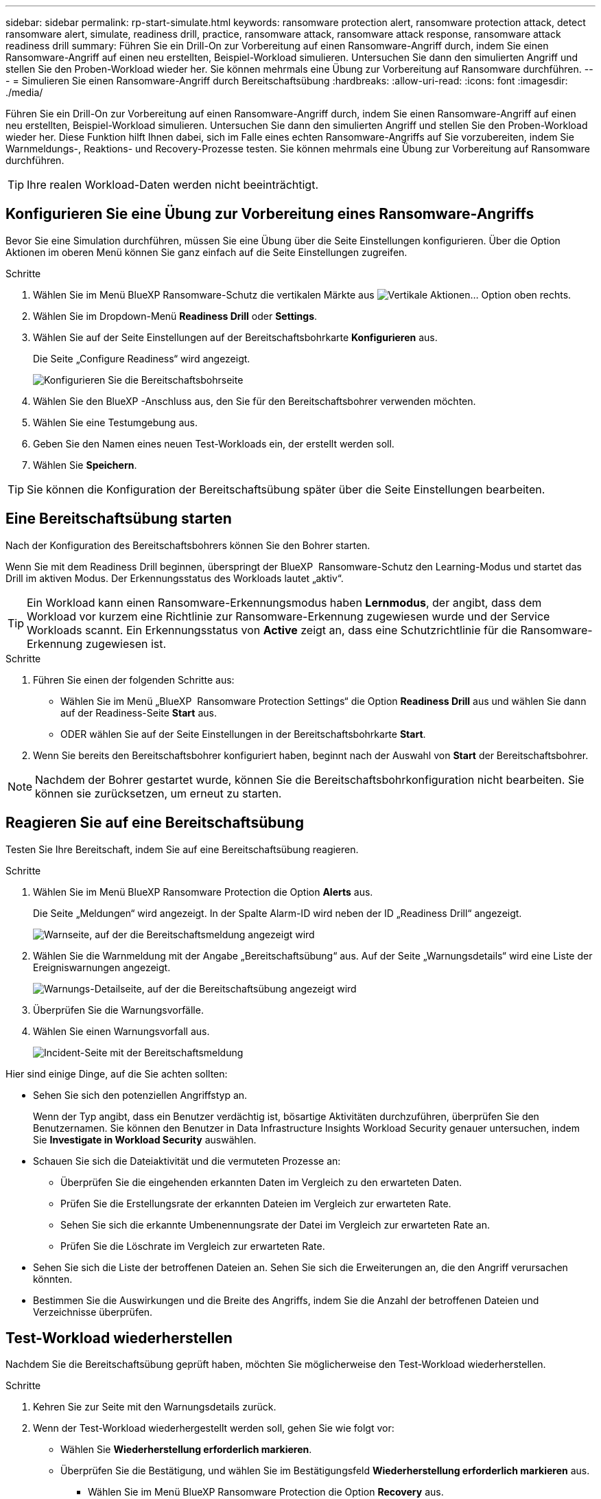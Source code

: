 ---
sidebar: sidebar 
permalink: rp-start-simulate.html 
keywords: ransomware protection alert, ransomware protection attack, detect ransomware alert, simulate, readiness drill, practice, ransomware attack, ransomware attack response, ransomware attack readiness drill 
summary: Führen Sie ein Drill-On zur Vorbereitung auf einen Ransomware-Angriff durch, indem Sie einen Ransomware-Angriff auf einen neu erstellten, Beispiel-Workload simulieren. Untersuchen Sie dann den simulierten Angriff und stellen Sie den Proben-Workload wieder her. Sie können mehrmals eine Übung zur Vorbereitung auf Ransomware durchführen. 
---
= Simulieren Sie einen Ransomware-Angriff durch Bereitschaftsübung
:hardbreaks:
:allow-uri-read: 
:icons: font
:imagesdir: ./media/


[role="lead"]
Führen Sie ein Drill-On zur Vorbereitung auf einen Ransomware-Angriff durch, indem Sie einen Ransomware-Angriff auf einen neu erstellten, Beispiel-Workload simulieren. Untersuchen Sie dann den simulierten Angriff und stellen Sie den Proben-Workload wieder her. Diese Funktion hilft Ihnen dabei, sich im Falle eines echten Ransomware-Angriffs auf Sie vorzubereiten, indem Sie Warnmeldungs-, Reaktions- und Recovery-Prozesse testen. Sie können mehrmals eine Übung zur Vorbereitung auf Ransomware durchführen.


TIP: Ihre realen Workload-Daten werden nicht beeinträchtigt.



== Konfigurieren Sie eine Übung zur Vorbereitung eines Ransomware-Angriffs

Bevor Sie eine Simulation durchführen, müssen Sie eine Übung über die Seite Einstellungen konfigurieren. Über die Option Aktionen im oberen Menü können Sie ganz einfach auf die Seite Einstellungen zugreifen.

.Schritte
. Wählen Sie im Menü BlueXP Ransomware-Schutz die vertikalen Märkte aus image:button-actions-vertical.png["Vertikale Aktionen"]... Option oben rechts.
. Wählen Sie im Dropdown-Menü *Readiness Drill* oder *Settings*.
. Wählen Sie auf der Seite Einstellungen auf der Bereitschaftsbohrkarte *Konfigurieren* aus.
+
Die Seite „Configure Readiness“ wird angezeigt.

+
image:screen-settings-alert-drill-configure.png["Konfigurieren Sie die Bereitschaftsbohrseite"]

. Wählen Sie den BlueXP -Anschluss aus, den Sie für den Bereitschaftsbohrer verwenden möchten.
. Wählen Sie eine Testumgebung aus.
. Geben Sie den Namen eines neuen Test-Workloads ein, der erstellt werden soll.
. Wählen Sie *Speichern*.



TIP: Sie können die Konfiguration der Bereitschaftsübung später über die Seite Einstellungen bearbeiten.



== Eine Bereitschaftsübung starten

Nach der Konfiguration des Bereitschaftsbohrers können Sie den Bohrer starten.

Wenn Sie mit dem Readiness Drill beginnen, überspringt der BlueXP  Ransomware-Schutz den Learning-Modus und startet das Drill im aktiven Modus. Der Erkennungsstatus des Workloads lautet „aktiv“.


TIP: Ein Workload kann einen Ransomware-Erkennungsmodus haben *Lernmodus*, der angibt, dass dem Workload vor kurzem eine Richtlinie zur Ransomware-Erkennung zugewiesen wurde und der Service Workloads scannt. Ein Erkennungsstatus von *Active* zeigt an, dass eine Schutzrichtlinie für die Ransomware-Erkennung zugewiesen ist.

.Schritte
. Führen Sie einen der folgenden Schritte aus:
+
** Wählen Sie im Menü „BlueXP  Ransomware Protection Settings“ die Option *Readiness Drill* aus und wählen Sie dann auf der Readiness-Seite *Start* aus.
** ODER wählen Sie auf der Seite Einstellungen in der Bereitschaftsbohrkarte *Start*.


. Wenn Sie bereits den Bereitschaftsbohrer konfiguriert haben, beginnt nach der Auswahl von *Start* der Bereitschaftsbohrer.



NOTE: Nachdem der Bohrer gestartet wurde, können Sie die Bereitschaftsbohrkonfiguration nicht bearbeiten. Sie können sie zurücksetzen, um erneut zu starten.



== Reagieren Sie auf eine Bereitschaftsübung

Testen Sie Ihre Bereitschaft, indem Sie auf eine Bereitschaftsübung reagieren.

.Schritte
. Wählen Sie im Menü BlueXP Ransomware Protection die Option *Alerts* aus.
+
Die Seite „Meldungen“ wird angezeigt. In der Spalte Alarm-ID wird neben der ID „Readiness Drill“ angezeigt.

+
image:screen-alerts-readiness.png["Warnseite, auf der die Bereitschaftsmeldung angezeigt wird"]

. Wählen Sie die Warnmeldung mit der Angabe „Bereitschaftsübung“ aus. Auf der Seite „Warnungsdetails“ wird eine Liste der Ereigniswarnungen angezeigt.
+
image:screen-alerts-readiness-details.png["Warnungs-Detailseite, auf der die Bereitschaftsübung angezeigt wird"]

. Überprüfen Sie die Warnungsvorfälle.
. Wählen Sie einen Warnungsvorfall aus.
+
image:screen-alerts-readiness-incidents2.png["Incident-Seite mit der Bereitschaftsmeldung"]



Hier sind einige Dinge, auf die Sie achten sollten:

* Sehen Sie sich den potenziellen Angriffstyp an.
+
Wenn der Typ angibt, dass ein Benutzer verdächtig ist, bösartige Aktivitäten durchzuführen, überprüfen Sie den Benutzernamen. Sie können den Benutzer in Data Infrastructure Insights Workload Security genauer untersuchen, indem Sie *Investigate in Workload Security* auswählen.



* Schauen Sie sich die Dateiaktivität und die vermuteten Prozesse an:
+
** Überprüfen Sie die eingehenden erkannten Daten im Vergleich zu den erwarteten Daten.
** Prüfen Sie die Erstellungsrate der erkannten Dateien im Vergleich zur erwarteten Rate.
** Sehen Sie sich die erkannte Umbenennungsrate der Datei im Vergleich zur erwarteten Rate an.
** Prüfen Sie die Löschrate im Vergleich zur erwarteten Rate.


* Sehen Sie sich die Liste der betroffenen Dateien an. Sehen Sie sich die Erweiterungen an, die den Angriff verursachen könnten.
* Bestimmen Sie die Auswirkungen und die Breite des Angriffs, indem Sie die Anzahl der betroffenen Dateien und Verzeichnisse überprüfen.




== Test-Workload wiederherstellen

Nachdem Sie die Bereitschaftsübung geprüft haben, möchten Sie möglicherweise den Test-Workload wiederherstellen.

.Schritte
. Kehren Sie zur Seite mit den Warnungsdetails zurück.
. Wenn der Test-Workload wiederhergestellt werden soll, gehen Sie wie folgt vor:
+
** Wählen Sie *Wiederherstellung erforderlich markieren*.
** Überprüfen Sie die Bestätigung, und wählen Sie im Bestätigungsfeld *Wiederherstellung erforderlich markieren* aus.
+
*** Wählen Sie im Menü BlueXP Ransomware Protection die Option *Recovery* aus.
*** Wählen Sie den mit „Readiness Drill“ markierten Test-Workload aus, den Sie wiederherstellen möchten.
*** Wählen Sie *Wiederherstellen*.
*** Geben Sie auf der Seite Wiederherstellen Informationen für die Wiederherstellung an:


** Wählen Sie die Snapshot-Quellkopie aus.
** Wählen Sie das Ziel-Volume aus.


. Wählen Sie auf der Seite „Überprüfung wiederherstellen“ die Option *Wiederherstellen*.
+
Auf der Seite „Wiederherstellung“ wird der Status der Wiederherstellung des Bereitschaftsbohrers als „in Bearbeitung“ angezeigt.

+
Nach Abschluss der Wiederherstellung ändert sich der Status des Workloads in *restore*.

. Überprüfen Sie den wiederhergestellten Workload.



TIP: Weitere Informationen zum Wiederherstellungsvorgang finden Sie unter link:rp-use-recover.html["Wiederherstellung nach einem Ransomware-Angriff (nach dem Neutralisieren von Vorfällen)"].



== Ändern Sie den Warnungsstatus nach der Bereitschaftsübung

Nachdem Sie die Bereitschaftsanzeige überprüft und die Arbeitslast wiederhergestellt haben, möchten Sie möglicherweise den Status der Warnmeldung ändern.

.Schritte
. Kehren Sie zur Seite mit den Warnungsdetails zurück.
. Wählen Sie die Warnmeldung erneut aus.
. Geben Sie den Status an, indem Sie *Status bearbeiten* auswählen und den Status in einen der folgenden Werte ändern:
+
** Entlassen: Wenn Sie vermuten, dass die Aktivität kein Ransomware-Angriff ist, ändern Sie den Status in Abgewiesen.
+

IMPORTANT: Nachdem du einen Angriff abgetan hast, kannst du ihn nicht zurückchanagen. Wenn Sie einen Workload entlassen, werden alle Snapshot Kopien, die automatisch als Reaktion auf einen potenziellen Ransomware-Angriff erstellt wurden, dauerhaft gelöscht. Wenn Sie den Alarm schließen, wird der Bereitschaftsbohrer als abgeschlossen betrachtet.

** Behoben: Der Vorfall wurde behoben.






== Prüfen Sie die Berichte zur Bereitschaftsübung

Nach Abschluss der Bereitschaftsübung möchten Sie möglicherweise einen Bericht über den Bohrer prüfen und speichern.

.Schritte
. Wählen Sie im Menü zum Ransomware-Schutz von BlueXP *Berichte* aus.
+
image:screen-reports.png["Berichtsseite, auf der der Bereitschaftsbericht angezeigt wird"]

. Wählen Sie *Readiness Drill* und *Download*, um den Readiness Drill Report herunterzuladen.

